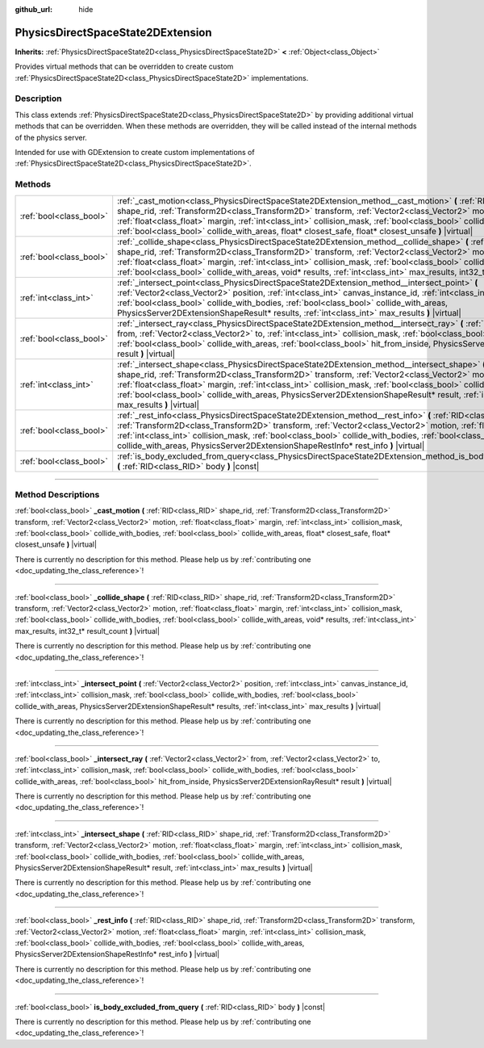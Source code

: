 :github_url: hide

.. DO NOT EDIT THIS FILE!!!
.. Generated automatically from Godot engine sources.
.. Generator: https://github.com/godotengine/godot/tree/master/doc/tools/make_rst.py.
.. XML source: https://github.com/godotengine/godot/tree/master/doc/classes/PhysicsDirectSpaceState2DExtension.xml.

.. _class_PhysicsDirectSpaceState2DExtension:

PhysicsDirectSpaceState2DExtension
==================================

**Inherits:** :ref:`PhysicsDirectSpaceState2D<class_PhysicsDirectSpaceState2D>` **<** :ref:`Object<class_Object>`

Provides virtual methods that can be overridden to create custom :ref:`PhysicsDirectSpaceState2D<class_PhysicsDirectSpaceState2D>` implementations.

.. rst-class:: classref-introduction-group

Description
-----------

This class extends :ref:`PhysicsDirectSpaceState2D<class_PhysicsDirectSpaceState2D>` by providing additional virtual methods that can be overridden. When these methods are overridden, they will be called instead of the internal methods of the physics server.

Intended for use with GDExtension to create custom implementations of :ref:`PhysicsDirectSpaceState2D<class_PhysicsDirectSpaceState2D>`.

.. rst-class:: classref-reftable-group

Methods
-------

.. table::
   :widths: auto

   +-------------------------+-----------------------------------------------------------------------------------------------------------------------------------------------------------------------------------------------------------------------------------------------------------------------------------------------------------------------------------------------------------------------------------------------------------------------------------------------------------------------------------------+
   | :ref:`bool<class_bool>` | :ref:`_cast_motion<class_PhysicsDirectSpaceState2DExtension_method__cast_motion>` **(** :ref:`RID<class_RID>` shape_rid, :ref:`Transform2D<class_Transform2D>` transform, :ref:`Vector2<class_Vector2>` motion, :ref:`float<class_float>` margin, :ref:`int<class_int>` collision_mask, :ref:`bool<class_bool>` collide_with_bodies, :ref:`bool<class_bool>` collide_with_areas, float* closest_safe, float* closest_unsafe **)** |virtual|                                             |
   +-------------------------+-----------------------------------------------------------------------------------------------------------------------------------------------------------------------------------------------------------------------------------------------------------------------------------------------------------------------------------------------------------------------------------------------------------------------------------------------------------------------------------------+
   | :ref:`bool<class_bool>` | :ref:`_collide_shape<class_PhysicsDirectSpaceState2DExtension_method__collide_shape>` **(** :ref:`RID<class_RID>` shape_rid, :ref:`Transform2D<class_Transform2D>` transform, :ref:`Vector2<class_Vector2>` motion, :ref:`float<class_float>` margin, :ref:`int<class_int>` collision_mask, :ref:`bool<class_bool>` collide_with_bodies, :ref:`bool<class_bool>` collide_with_areas, void* results, :ref:`int<class_int>` max_results, int32_t* result_count **)** |virtual|            |
   +-------------------------+-----------------------------------------------------------------------------------------------------------------------------------------------------------------------------------------------------------------------------------------------------------------------------------------------------------------------------------------------------------------------------------------------------------------------------------------------------------------------------------------+
   | :ref:`int<class_int>`   | :ref:`_intersect_point<class_PhysicsDirectSpaceState2DExtension_method__intersect_point>` **(** :ref:`Vector2<class_Vector2>` position, :ref:`int<class_int>` canvas_instance_id, :ref:`int<class_int>` collision_mask, :ref:`bool<class_bool>` collide_with_bodies, :ref:`bool<class_bool>` collide_with_areas, PhysicsServer2DExtensionShapeResult* results, :ref:`int<class_int>` max_results **)** |virtual|                                                                        |
   +-------------------------+-----------------------------------------------------------------------------------------------------------------------------------------------------------------------------------------------------------------------------------------------------------------------------------------------------------------------------------------------------------------------------------------------------------------------------------------------------------------------------------------+
   | :ref:`bool<class_bool>` | :ref:`_intersect_ray<class_PhysicsDirectSpaceState2DExtension_method__intersect_ray>` **(** :ref:`Vector2<class_Vector2>` from, :ref:`Vector2<class_Vector2>` to, :ref:`int<class_int>` collision_mask, :ref:`bool<class_bool>` collide_with_bodies, :ref:`bool<class_bool>` collide_with_areas, :ref:`bool<class_bool>` hit_from_inside, PhysicsServer2DExtensionRayResult* result **)** |virtual|                                                                                     |
   +-------------------------+-----------------------------------------------------------------------------------------------------------------------------------------------------------------------------------------------------------------------------------------------------------------------------------------------------------------------------------------------------------------------------------------------------------------------------------------------------------------------------------------+
   | :ref:`int<class_int>`   | :ref:`_intersect_shape<class_PhysicsDirectSpaceState2DExtension_method__intersect_shape>` **(** :ref:`RID<class_RID>` shape_rid, :ref:`Transform2D<class_Transform2D>` transform, :ref:`Vector2<class_Vector2>` motion, :ref:`float<class_float>` margin, :ref:`int<class_int>` collision_mask, :ref:`bool<class_bool>` collide_with_bodies, :ref:`bool<class_bool>` collide_with_areas, PhysicsServer2DExtensionShapeResult* result, :ref:`int<class_int>` max_results **)** |virtual| |
   +-------------------------+-----------------------------------------------------------------------------------------------------------------------------------------------------------------------------------------------------------------------------------------------------------------------------------------------------------------------------------------------------------------------------------------------------------------------------------------------------------------------------------------+
   | :ref:`bool<class_bool>` | :ref:`_rest_info<class_PhysicsDirectSpaceState2DExtension_method__rest_info>` **(** :ref:`RID<class_RID>` shape_rid, :ref:`Transform2D<class_Transform2D>` transform, :ref:`Vector2<class_Vector2>` motion, :ref:`float<class_float>` margin, :ref:`int<class_int>` collision_mask, :ref:`bool<class_bool>` collide_with_bodies, :ref:`bool<class_bool>` collide_with_areas, PhysicsServer2DExtensionShapeRestInfo* rest_info **)** |virtual|                                           |
   +-------------------------+-----------------------------------------------------------------------------------------------------------------------------------------------------------------------------------------------------------------------------------------------------------------------------------------------------------------------------------------------------------------------------------------------------------------------------------------------------------------------------------------+
   | :ref:`bool<class_bool>` | :ref:`is_body_excluded_from_query<class_PhysicsDirectSpaceState2DExtension_method_is_body_excluded_from_query>` **(** :ref:`RID<class_RID>` body **)** |const|                                                                                                                                                                                                                                                                                                                          |
   +-------------------------+-----------------------------------------------------------------------------------------------------------------------------------------------------------------------------------------------------------------------------------------------------------------------------------------------------------------------------------------------------------------------------------------------------------------------------------------------------------------------------------------+

.. rst-class:: classref-section-separator

----

.. rst-class:: classref-descriptions-group

Method Descriptions
-------------------

.. _class_PhysicsDirectSpaceState2DExtension_method__cast_motion:

.. rst-class:: classref-method

:ref:`bool<class_bool>` **_cast_motion** **(** :ref:`RID<class_RID>` shape_rid, :ref:`Transform2D<class_Transform2D>` transform, :ref:`Vector2<class_Vector2>` motion, :ref:`float<class_float>` margin, :ref:`int<class_int>` collision_mask, :ref:`bool<class_bool>` collide_with_bodies, :ref:`bool<class_bool>` collide_with_areas, float* closest_safe, float* closest_unsafe **)** |virtual|

.. container:: contribute

	There is currently no description for this method. Please help us by :ref:`contributing one <doc_updating_the_class_reference>`!

.. rst-class:: classref-item-separator

----

.. _class_PhysicsDirectSpaceState2DExtension_method__collide_shape:

.. rst-class:: classref-method

:ref:`bool<class_bool>` **_collide_shape** **(** :ref:`RID<class_RID>` shape_rid, :ref:`Transform2D<class_Transform2D>` transform, :ref:`Vector2<class_Vector2>` motion, :ref:`float<class_float>` margin, :ref:`int<class_int>` collision_mask, :ref:`bool<class_bool>` collide_with_bodies, :ref:`bool<class_bool>` collide_with_areas, void* results, :ref:`int<class_int>` max_results, int32_t* result_count **)** |virtual|

.. container:: contribute

	There is currently no description for this method. Please help us by :ref:`contributing one <doc_updating_the_class_reference>`!

.. rst-class:: classref-item-separator

----

.. _class_PhysicsDirectSpaceState2DExtension_method__intersect_point:

.. rst-class:: classref-method

:ref:`int<class_int>` **_intersect_point** **(** :ref:`Vector2<class_Vector2>` position, :ref:`int<class_int>` canvas_instance_id, :ref:`int<class_int>` collision_mask, :ref:`bool<class_bool>` collide_with_bodies, :ref:`bool<class_bool>` collide_with_areas, PhysicsServer2DExtensionShapeResult* results, :ref:`int<class_int>` max_results **)** |virtual|

.. container:: contribute

	There is currently no description for this method. Please help us by :ref:`contributing one <doc_updating_the_class_reference>`!

.. rst-class:: classref-item-separator

----

.. _class_PhysicsDirectSpaceState2DExtension_method__intersect_ray:

.. rst-class:: classref-method

:ref:`bool<class_bool>` **_intersect_ray** **(** :ref:`Vector2<class_Vector2>` from, :ref:`Vector2<class_Vector2>` to, :ref:`int<class_int>` collision_mask, :ref:`bool<class_bool>` collide_with_bodies, :ref:`bool<class_bool>` collide_with_areas, :ref:`bool<class_bool>` hit_from_inside, PhysicsServer2DExtensionRayResult* result **)** |virtual|

.. container:: contribute

	There is currently no description for this method. Please help us by :ref:`contributing one <doc_updating_the_class_reference>`!

.. rst-class:: classref-item-separator

----

.. _class_PhysicsDirectSpaceState2DExtension_method__intersect_shape:

.. rst-class:: classref-method

:ref:`int<class_int>` **_intersect_shape** **(** :ref:`RID<class_RID>` shape_rid, :ref:`Transform2D<class_Transform2D>` transform, :ref:`Vector2<class_Vector2>` motion, :ref:`float<class_float>` margin, :ref:`int<class_int>` collision_mask, :ref:`bool<class_bool>` collide_with_bodies, :ref:`bool<class_bool>` collide_with_areas, PhysicsServer2DExtensionShapeResult* result, :ref:`int<class_int>` max_results **)** |virtual|

.. container:: contribute

	There is currently no description for this method. Please help us by :ref:`contributing one <doc_updating_the_class_reference>`!

.. rst-class:: classref-item-separator

----

.. _class_PhysicsDirectSpaceState2DExtension_method__rest_info:

.. rst-class:: classref-method

:ref:`bool<class_bool>` **_rest_info** **(** :ref:`RID<class_RID>` shape_rid, :ref:`Transform2D<class_Transform2D>` transform, :ref:`Vector2<class_Vector2>` motion, :ref:`float<class_float>` margin, :ref:`int<class_int>` collision_mask, :ref:`bool<class_bool>` collide_with_bodies, :ref:`bool<class_bool>` collide_with_areas, PhysicsServer2DExtensionShapeRestInfo* rest_info **)** |virtual|

.. container:: contribute

	There is currently no description for this method. Please help us by :ref:`contributing one <doc_updating_the_class_reference>`!

.. rst-class:: classref-item-separator

----

.. _class_PhysicsDirectSpaceState2DExtension_method_is_body_excluded_from_query:

.. rst-class:: classref-method

:ref:`bool<class_bool>` **is_body_excluded_from_query** **(** :ref:`RID<class_RID>` body **)** |const|

.. container:: contribute

	There is currently no description for this method. Please help us by :ref:`contributing one <doc_updating_the_class_reference>`!

.. |virtual| replace:: :abbr:`virtual (This method should typically be overridden by the user to have any effect.)`
.. |const| replace:: :abbr:`const (This method has no side effects. It doesn't modify any of the instance's member variables.)`
.. |vararg| replace:: :abbr:`vararg (This method accepts any number of arguments after the ones described here.)`
.. |constructor| replace:: :abbr:`constructor (This method is used to construct a type.)`
.. |static| replace:: :abbr:`static (This method doesn't need an instance to be called, so it can be called directly using the class name.)`
.. |operator| replace:: :abbr:`operator (This method describes a valid operator to use with this type as left-hand operand.)`
